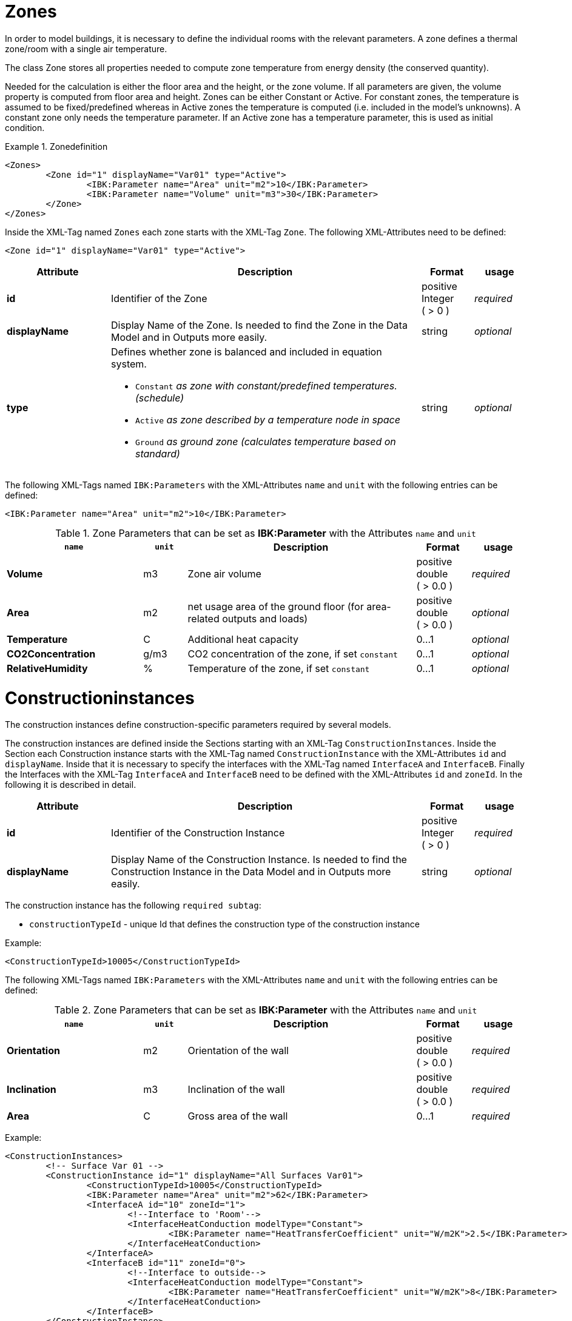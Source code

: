 :imagesdir: ./images
[[ZoneDocumentation]]
# Zones

In order to model buildings, it is necessary to define the individual rooms with the relevant parameters. 
A zone defines a thermal zone/room with a single air temperature.

The class Zone stores all properties needed to compute zone temperature from energy density (the conserved quantity).

Needed for the calculation is either the floor area and the height, or the zone volume. If all parameters are given, the volume property is computed from floor area and height.
Zones can be either Constant or Active. 
For constant zones, the temperature is assumed to
be fixed/predefined whereas in Active zones the temperature is computed (i.e. included in
the model's unknowns). A constant zone only needs the temperature parameter. If an Active zone has a temperature parameter,
this is used as initial condition.

.Zonedefinition
====
[source,xml,indent=0]
----
<Zones>
	<Zone id="1" displayName="Var01" type="Active">
		<IBK:Parameter name="Area" unit="m2">10</IBK:Parameter>
		<IBK:Parameter name="Volume" unit="m3">30</IBK:Parameter>
	</Zone>
</Zones>
----
====


Inside the XML-Tag named `Zones` each zone starts with the XML-Tag `Zone`. The following XML-Attributes need to be defined:

[source,xml]
----
<Zone id="1" displayName="Var01" type="Active">
----

[options="header",cols="20%,60%,^ 10%,^ 10%",width="100%"]
|====================
| Attribute  | Description | Format | usage 
| *id* |  Identifier of the Zone | positive Integer ({nbsp}>{nbsp}0{nbsp})  | _required_
| *displayName*  |  Display Name of the Zone. Is needed to find the Zone in the Data Model and in Outputs more easily. | string | _optional_
| *type*  
a|  Defines whether zone is balanced and included in equation system.

* `Constant` _as zone with constant/predefined temperatures. (schedule)_
* `Active` _as zone described by a temperature node in space_
* `Ground` _as ground zone (calculates temperature based on standard)_ | string | _optional_

|====================

The following XML-Tags named `IBK:Parameters` with the XML-Attributes `name` and `unit` with the following entries can be defined:

[source,xml]
----
<IBK:Parameter name="Area" unit="m2">10</IBK:Parameter>
----

.Zone Parameters that can be set as *IBK:Parameter* with the Attributes `name` and `unit`
[options="header"]
[cols="25%,^ 8%,42%,^ 10%,^ 10%"]
[width="100%"]
|====================
| `name` | `unit`| Description | Format | usage 
| *Volume* | m3 | Zone air volume | positive double ({nbsp}>{nbsp}0.0{nbsp}) | _required_
| *Area* | m2 | net usage area of the ground floor (for area-related outputs and loads) | positive double ({nbsp}>{nbsp}0.0{nbsp}) | _optional_
| *Temperature* | C | Additional heat capacity | 0...1 | _optional_
| *CO2Concentration* | g/m3 | CO2 concentration of the zone, if set `constant` | 0...1 | _optional_
| *RelativeHumidity* | % | Temperature of the zone, if set `constant` | 0...1 | _optional_
|====================


[[ConstructionInstancesDocumentation]]
# Constructioninstances

The construction instances define construction-specific parameters required by several models.

The construction instances are defined inside the Sections starting with an XML-Tag `ConstructionInstances`. Inside the Section each Construction instance starts with the XML-Tag named `ConstructionInstance` with the XML-Attributes `id` and `displayName`. 
Inside that it is necessary to specify the interfaces with the XML-Tag named `InterfaceA` and `InterfaceB`. Finally the Interfaces with the XML-Tag `InterfaceA` and `InterfaceB` need to be defined with the XML-Attributes `id` and `zoneId`.
In the following it is described in detail.

[options="header",cols="20%,60%,^ 10%,^ 10%",width="100%"]
|====================
| Attribute  | Description | Format | usage 
| *id* |  Identifier of the Construction Instance | positive Integer ({nbsp}>{nbsp}0{nbsp})  | _required_
| *displayName*  |  Display Name of the Construction Instance. Is needed to find the Construction Instance in the Data Model and in Outputs more easily. | string | _optional_
|====================

The construction instance has the following `required subtag`:

* `constructionTypeId` - unique Id that defines the construction type of the construction instance

Example:
[source,xml]
----
<ConstructionTypeId>10005</ConstructionTypeId>
----

The following XML-Tags named `IBK:Parameters` with the XML-Attributes `name` and `unit` with the following entries can be defined:

.Zone Parameters that can be set as *IBK:Parameter* with the Attributes `name` and `unit`
[options="header"]
[cols="25%,^ 8%,42%,^ 10%,^ 10%"]
[width="100%"]
|====================
| `name` | `unit`| Description | Format | usage 
| *Orientation* | m2 | Orientation of the wall | positive double ({nbsp}>{nbsp}0.0{nbsp}) | _required_
| *Inclination* | m3 | Inclination of the wall | positive double ({nbsp}>{nbsp}0.0{nbsp}) | _required_
| *Area* | C | Gross area of the wall | 0...1 | _required_
|====================


Example:
[source,xml,indent=0]
----
<ConstructionInstances>
	<!-- Surface Var 01 -->
	<ConstructionInstance id="1" displayName="All Surfaces Var01">
		<ConstructionTypeId>10005</ConstructionTypeId>
		<IBK:Parameter name="Area" unit="m2">62</IBK:Parameter>
		<InterfaceA id="10" zoneId="1">
			<!--Interface to 'Room'-->
			<InterfaceHeatConduction modelType="Constant">
				<IBK:Parameter name="HeatTransferCoefficient" unit="W/m2K">2.5</IBK:Parameter>
			</InterfaceHeatConduction>
		</InterfaceA>
		<InterfaceB id="11" zoneId="0">
			<!--Interface to outside-->
			<InterfaceHeatConduction modelType="Constant">
				<IBK:Parameter name="HeatTransferCoefficient" unit="W/m2K">8</IBK:Parameter>
			</InterfaceHeatConduction>
		</InterfaceB>
	</ConstructionInstance>
</ConstructionInstances>
----
[[InterfacesDocumentation]]
# Interfaces (construction boundary conditions)

Interfaces are defining boundary conditions and parameters for the two surfaces of a constructions instance.

The Interfaces can have the following `subtags`:

## Heat Conduction

* `InterfaceHeatConduction`

[.indent-me]
[source,xml, indent=0]
----
<InterfaceHeatConduction modelType="Constant">
	<IBK:Parameter name="HeatTransferCoefficient" unit="W/m2K">2.5</IBK:Parameter>
</InterfaceHeatConduction>
----

The InterfaceHeatConduction needs to be defined with the following XML-Attribute `modelType`.`Constant` _as constant model._

.Parameters for the InterfaceHeatConduction-Tag
[.indent-me]
[options="header",cols="20%,60%,^ 10%,^ 10%",width="100%"]
|====================
| Attribute  | Description | Format | usage 
| *modelType* 
a|  Sets the type of the heat conduction model 

* `Constant` - Constant model used (currently the only option)

| positive Integer ({nbsp}>{nbsp}0{nbsp})  | _required_
|====================


The XML-Tags named `IBK:Parameters` with the XML-Attributes `name` and `unit` with the following entries can be defined:

.Zone Parameters that can be set as *IBK:Parameter* with the Attributes `name` and `unit`
[options="header"]
[cols="25%,^ 8%,42%,^ 10%,^ 10%"]
[width="100%"]
|====================
| `name` | `unit`| Description | Format | usage 
| *HeatTransferCoefficient* | W/m2 | Constant heat transfer coefficient | positive double ({nbsp}>{nbsp}0.0{nbsp}) | _required_
|====================

## Solar Absorption

* `InterfaceSolarAbsorption`

[source,xml, indent=0]
----
<InterfaceSolarAbsorption modelType="Constant">
	<IBK:Parameter name="AbsorptionCoefficient" unit="---">0.6</IBK:Parameter>
</InterfaceHeatConduction>
----

The InterfaceSolarAbsorption needs to be defined with the following XML-Attribute `modelType`.`Constant` _as constant model._

.Parameters for the InterfaceSolarAbsorption-Tag
[options="header",cols="20%,60%,^ 10%,^ 10%",width="100%"]
|====================
| Attribute  | Description | Format | usage 
| *modelType* 
a|  Sets the type of the heat conduction model 

* `Constant` - constant model used (currently the only option)

| positive Integer ({nbsp}>{nbsp}0{nbsp})  | _required_
|====================


The XML-Tags named `IBK:Parameters` with the XML-Attributes `name` and `unit` with the following entries can be defined:

.Zone Parameters that can be set as *IBK:Parameter* with the Attributes `name` and `unit`
[options="header"]
[cols="25%,^ 8%,42%,^ 10%,^ 10%"]
[width="100%"]
|====================
| `name` | `unit`| Description | Format | usage 
| *AbsorptionCoefficient* | m2 | Constant Absorption coefficient | 0...1 | _required_
|====================

## Long Wave Radiation

Defined inside the XML-tag `InterfaceLongWaveEmission`

[source,xml, indent=0]
----
<InterfaceLongWaveEmission modelType="Constant">
	<IBK:Parameter name="Emissivity" unit="---">0.9</IBK:Parameter>
</InterfaceLongWaveEmission>
----

.Parameters for the InterfaceLongWaveEmission-Tag
[options="header",cols="20%,60%,^ 10%,^ 10%",width="100%"]
|====================
| Attribute  | Description | Format | usage 
| *modelType* 
a|  Sets the type of the heat conduction model 

* `Constant` - constant model used (currently the only option)

| positive Integer ({nbsp}>{nbsp}0{nbsp})  | _required_
|====================


The XML-Tags named `IBK:Parameters` with the XML-Attributes `name` and `unit` with the following entries can be defined:

.Zone Parameters that can be set as *IBK:Parameter* with the Attributes `name` and `unit`
[options="header"]
[cols="25%,^ 8%,42%,^ 10%,^ 10%"]
[width="100%"]
|====================
| `name` | `unit`| Description | Format | usage 
| *Emissivity* | m2 | Constant Absorption coefficient | 0...1 | _required_
|====================

## Hygrothermic

Defined inside the XML-tag `InterfaceVaporDiffusion`

[source,xml, indent=0]
----
<InterfaceVaporDiffusion modelType="Constant">
	<IBK:Parameter name="VaporTransferCoefficient" unit="s/m">1</IBK:Parameter>
</InterfaceVaporDiffusion>
----

.Parameters for the InterfaceVaporDiffusion-Tag
[options="header",cols="20%,60%,^ 10%,^ 10%",width="100%"]
|====================
| Attribute  | Description | Format | usage 
| *modelType* 
a|  Sets the type of the heat conduction model 

* `Constant` - constant model used (currently the only option)

| positive Integer ({nbsp}>{nbsp}0{nbsp})  | _required_
|====================


The XML-Tags named `IBK:Parameters` with the XML-Attributes `name` and `unit` with the following entries can be defined:

.Zone Parameters that can be set as *IBK:Parameter* with the Attributes `name` and `unit`
[options="header"]
[cols="25%,^ 8%,42%,^ 10%,^ 10%"]
[width="100%"]
|====================
| `name` | `unit`| Description | Format | usage 
| *VaporTransferCoefficient* | s/m | Vapor Transfer Coefficient | positive Double ({nbsp}>{nbsp}0.0{nbsp}) | _required_
|====================

## Air Flow

Defined inside the XML-tag `InterfaceAirFlow`

[source,xml, indent=0]
----
<InterfaceAirFlow modelType="Constant">
	<IBK:Parameter name="PressureCoefficient" unit="---">0.6</IBK:Parameter>
</InterfaceAirFlow>
----

.Parameters for the InterfaceAirFlow-Tag
[options="header",cols="20%,60%,^ 10%,^ 10%",width="100%"]
|====================
| Attribute  | Description | Format | usage 
| *modelType* 
a|  Sets the type of the heat conduction model 

* `Constant` - constant model used (currently the only option)

| positive Integer ({nbsp}>{nbsp}0{nbsp})  | _required_
|====================


The XML-Tags named `IBK:Parameters` with the XML-Attributes `name` and `unit` with the following entries can be defined:

.Pressure Coefficient Parameters that can be set as *IBK:Parameter* with the Attributes `name` and `unit`
[options="header"]
[cols="25%,^ 8%,42%,^ 10%,^ 10%"]
[width="100%"]
|====================
| `name` | `unit`| Description | Format | usage 
| *PressureCoefficient* | --- | Pressure Coefficient | 0...1 | _required_
|====================


# Ambient climate boundary conditions

# Interface between constructions and zones (internal boundary conditions)


